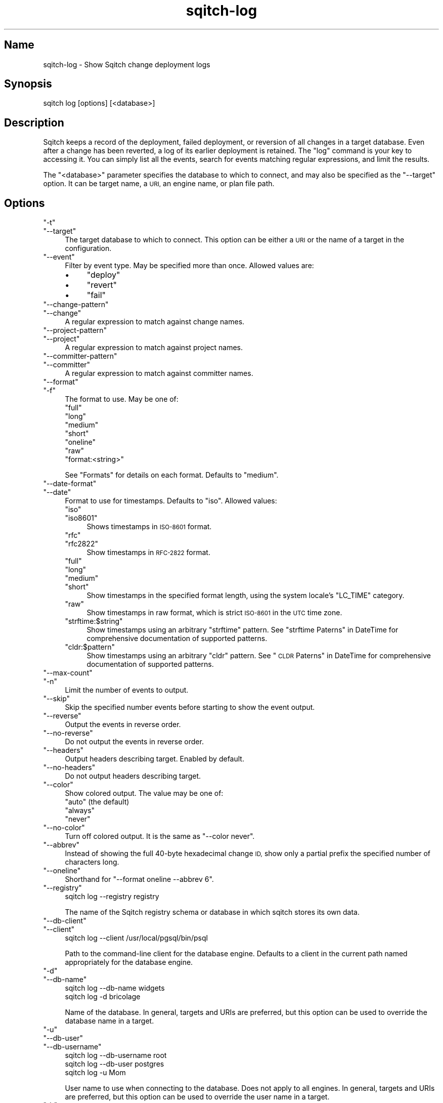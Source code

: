 .\" Automatically generated by Pod::Man 4.11 (Pod::Simple 3.35)
.\"
.\" Standard preamble:
.\" ========================================================================
.de Sp \" Vertical space (when we can't use .PP)
.if t .sp .5v
.if n .sp
..
.de Vb \" Begin verbatim text
.ft CW
.nf
.ne \\$1
..
.de Ve \" End verbatim text
.ft R
.fi
..
.\" Set up some character translations and predefined strings.  \*(-- will
.\" give an unbreakable dash, \*(PI will give pi, \*(L" will give a left
.\" double quote, and \*(R" will give a right double quote.  \*(C+ will
.\" give a nicer C++.  Capital omega is used to do unbreakable dashes and
.\" therefore won't be available.  \*(C` and \*(C' expand to `' in nroff,
.\" nothing in troff, for use with C<>.
.tr \(*W-
.ds C+ C\v'-.1v'\h'-1p'\s-2+\h'-1p'+\s0\v'.1v'\h'-1p'
.ie n \{\
.    ds -- \(*W-
.    ds PI pi
.    if (\n(.H=4u)&(1m=24u) .ds -- \(*W\h'-12u'\(*W\h'-12u'-\" diablo 10 pitch
.    if (\n(.H=4u)&(1m=20u) .ds -- \(*W\h'-12u'\(*W\h'-8u'-\"  diablo 12 pitch
.    ds L" ""
.    ds R" ""
.    ds C` ""
.    ds C' ""
'br\}
.el\{\
.    ds -- \|\(em\|
.    ds PI \(*p
.    ds L" ``
.    ds R" ''
.    ds C`
.    ds C'
'br\}
.\"
.\" Escape single quotes in literal strings from groff's Unicode transform.
.ie \n(.g .ds Aq \(aq
.el       .ds Aq '
.\"
.\" If the F register is >0, we'll generate index entries on stderr for
.\" titles (.TH), headers (.SH), subsections (.SS), items (.Ip), and index
.\" entries marked with X<> in POD.  Of course, you'll have to process the
.\" output yourself in some meaningful fashion.
.\"
.\" Avoid warning from groff about undefined register 'F'.
.de IX
..
.nr rF 0
.if \n(.g .if rF .nr rF 1
.if (\n(rF:(\n(.g==0)) \{\
.    if \nF \{\
.        de IX
.        tm Index:\\$1\t\\n%\t"\\$2"
..
.        if !\nF==2 \{\
.            nr % 0
.            nr F 2
.        \}
.    \}
.\}
.rr rF
.\"
.\" Accent mark definitions (@(#)ms.acc 1.5 88/02/08 SMI; from UCB 4.2).
.\" Fear.  Run.  Save yourself.  No user-serviceable parts.
.    \" fudge factors for nroff and troff
.if n \{\
.    ds #H 0
.    ds #V .8m
.    ds #F .3m
.    ds #[ \f1
.    ds #] \fP
.\}
.if t \{\
.    ds #H ((1u-(\\\\n(.fu%2u))*.13m)
.    ds #V .6m
.    ds #F 0
.    ds #[ \&
.    ds #] \&
.\}
.    \" simple accents for nroff and troff
.if n \{\
.    ds ' \&
.    ds ` \&
.    ds ^ \&
.    ds , \&
.    ds ~ ~
.    ds /
.\}
.if t \{\
.    ds ' \\k:\h'-(\\n(.wu*8/10-\*(#H)'\'\h"|\\n:u"
.    ds ` \\k:\h'-(\\n(.wu*8/10-\*(#H)'\`\h'|\\n:u'
.    ds ^ \\k:\h'-(\\n(.wu*10/11-\*(#H)'^\h'|\\n:u'
.    ds , \\k:\h'-(\\n(.wu*8/10)',\h'|\\n:u'
.    ds ~ \\k:\h'-(\\n(.wu-\*(#H-.1m)'~\h'|\\n:u'
.    ds / \\k:\h'-(\\n(.wu*8/10-\*(#H)'\z\(sl\h'|\\n:u'
.\}
.    \" troff and (daisy-wheel) nroff accents
.ds : \\k:\h'-(\\n(.wu*8/10-\*(#H+.1m+\*(#F)'\v'-\*(#V'\z.\h'.2m+\*(#F'.\h'|\\n:u'\v'\*(#V'
.ds 8 \h'\*(#H'\(*b\h'-\*(#H'
.ds o \\k:\h'-(\\n(.wu+\w'\(de'u-\*(#H)/2u'\v'-.3n'\*(#[\z\(de\v'.3n'\h'|\\n:u'\*(#]
.ds d- \h'\*(#H'\(pd\h'-\w'~'u'\v'-.25m'\f2\(hy\fP\v'.25m'\h'-\*(#H'
.ds D- D\\k:\h'-\w'D'u'\v'-.11m'\z\(hy\v'.11m'\h'|\\n:u'
.ds th \*(#[\v'.3m'\s+1I\s-1\v'-.3m'\h'-(\w'I'u*2/3)'\s-1o\s+1\*(#]
.ds Th \*(#[\s+2I\s-2\h'-\w'I'u*3/5'\v'-.3m'o\v'.3m'\*(#]
.ds ae a\h'-(\w'a'u*4/10)'e
.ds Ae A\h'-(\w'A'u*4/10)'E
.    \" corrections for vroff
.if v .ds ~ \\k:\h'-(\\n(.wu*9/10-\*(#H)'\s-2\u~\d\s+2\h'|\\n:u'
.if v .ds ^ \\k:\h'-(\\n(.wu*10/11-\*(#H)'\v'-.4m'^\v'.4m'\h'|\\n:u'
.    \" for low resolution devices (crt and lpr)
.if \n(.H>23 .if \n(.V>19 \
\{\
.    ds : e
.    ds 8 ss
.    ds o a
.    ds d- d\h'-1'\(ga
.    ds D- D\h'-1'\(hy
.    ds th \o'bp'
.    ds Th \o'LP'
.    ds ae ae
.    ds Ae AE
.\}
.rm #[ #] #H #V #F C
.\" ========================================================================
.\"
.IX Title "sqitch-log 3"
.TH sqitch-log 3 "2021-09-02" "perl v5.30.0" "User Contributed Perl Documentation"
.\" For nroff, turn off justification.  Always turn off hyphenation; it makes
.\" way too many mistakes in technical documents.
.if n .ad l
.nh
.SH "Name"
.IX Header "Name"
sqitch-log \- Show Sqitch change deployment logs
.SH "Synopsis"
.IX Header "Synopsis"
.Vb 1
\&  sqitch log [options] [<database>]
.Ve
.SH "Description"
.IX Header "Description"
Sqitch keeps a record of the deployment, failed deployment, or reversion of
all changes in a target database. Even after a change has been reverted, a log
of its earlier deployment is retained. The \f(CW\*(C`log\*(C'\fR command is your key to
accessing it. You can simply list all the events, search for events matching
regular expressions, and limit the results.
.PP
The \f(CW\*(C`<database>\*(C'\fR parameter specifies the database to which to connect,
and may also be specified as the \f(CW\*(C`\-\-target\*(C'\fR option. It can be target name,
a \s-1URI,\s0 an engine name, or plan file path.
.SH "Options"
.IX Header "Options"
.ie n .IP """\-t""" 4
.el .IP "\f(CW\-t\fR" 4
.IX Item "-t"
.PD 0
.ie n .IP """\-\-target""" 4
.el .IP "\f(CW\-\-target\fR" 4
.IX Item "--target"
.PD
The target database to which to connect. This option can be either a \s-1URI\s0 or
the name of a target in the configuration.
.ie n .IP """\-\-event""" 4
.el .IP "\f(CW\-\-event\fR" 4
.IX Item "--event"
Filter by event type. May be specified more than once. Allowed values are:
.RS 4
.IP "\(bu" 4
\&\f(CW\*(C`deploy\*(C'\fR
.IP "\(bu" 4
\&\f(CW\*(C`revert\*(C'\fR
.IP "\(bu" 4
\&\f(CW\*(C`fail\*(C'\fR
.RE
.RS 4
.RE
.ie n .IP """\-\-change\-pattern""" 4
.el .IP "\f(CW\-\-change\-pattern\fR" 4
.IX Item "--change-pattern"
.PD 0
.ie n .IP """\-\-change""" 4
.el .IP "\f(CW\-\-change\fR" 4
.IX Item "--change"
.PD
A regular expression to match against change names.
.ie n .IP """\-\-project\-pattern""" 4
.el .IP "\f(CW\-\-project\-pattern\fR" 4
.IX Item "--project-pattern"
.PD 0
.ie n .IP """\-\-project""" 4
.el .IP "\f(CW\-\-project\fR" 4
.IX Item "--project"
.PD
A regular expression to match against project names.
.ie n .IP """\-\-committer\-pattern""" 4
.el .IP "\f(CW\-\-committer\-pattern\fR" 4
.IX Item "--committer-pattern"
.PD 0
.ie n .IP """\-\-committer""" 4
.el .IP "\f(CW\-\-committer\fR" 4
.IX Item "--committer"
.PD
A regular expression to match against committer names.
.ie n .IP """\-\-format""" 4
.el .IP "\f(CW\-\-format\fR" 4
.IX Item "--format"
.PD 0
.ie n .IP """\-f""" 4
.el .IP "\f(CW\-f\fR" 4
.IX Item "-f"
.PD
The format to use. May be one of:
.RS 4
.ie n .IP """full""" 4
.el .IP "\f(CWfull\fR" 4
.IX Item "full"
.PD 0
.ie n .IP """long""" 4
.el .IP "\f(CWlong\fR" 4
.IX Item "long"
.ie n .IP """medium""" 4
.el .IP "\f(CWmedium\fR" 4
.IX Item "medium"
.ie n .IP """short""" 4
.el .IP "\f(CWshort\fR" 4
.IX Item "short"
.ie n .IP """oneline""" 4
.el .IP "\f(CWoneline\fR" 4
.IX Item "oneline"
.ie n .IP """raw""" 4
.el .IP "\f(CWraw\fR" 4
.IX Item "raw"
.ie n .IP """format:<string>""" 4
.el .IP "\f(CWformat:<string>\fR" 4
.IX Item "format:<string>"
.RE
.RS 4
.PD
.Sp
See \*(L"Formats\*(R" for details on each format. Defaults to \f(CW\*(C`medium\*(C'\fR.
.RE
.ie n .IP """\-\-date\-format""" 4
.el .IP "\f(CW\-\-date\-format\fR" 4
.IX Item "--date-format"
.PD 0
.ie n .IP """\-\-date""" 4
.el .IP "\f(CW\-\-date\fR" 4
.IX Item "--date"
.PD
Format to use for timestamps. Defaults to \f(CW\*(C`iso\*(C'\fR. Allowed values:
.RS 4
.ie n .IP """iso""" 4
.el .IP "\f(CWiso\fR" 4
.IX Item "iso"
.PD 0
.ie n .IP """iso8601""" 4
.el .IP "\f(CWiso8601\fR" 4
.IX Item "iso8601"
.PD
Shows timestamps in \s-1ISO\-8601\s0 format.
.ie n .IP """rfc""" 4
.el .IP "\f(CWrfc\fR" 4
.IX Item "rfc"
.PD 0
.ie n .IP """rfc2822""" 4
.el .IP "\f(CWrfc2822\fR" 4
.IX Item "rfc2822"
.PD
Show timestamps in \s-1RFC\-2822\s0 format.
.ie n .IP """full""" 4
.el .IP "\f(CWfull\fR" 4
.IX Item "full"
.PD 0
.ie n .IP """long""" 4
.el .IP "\f(CWlong\fR" 4
.IX Item "long"
.ie n .IP """medium""" 4
.el .IP "\f(CWmedium\fR" 4
.IX Item "medium"
.ie n .IP """short""" 4
.el .IP "\f(CWshort\fR" 4
.IX Item "short"
.PD
Show timestamps in the specified format length, using the system locale's
\&\f(CW\*(C`LC_TIME\*(C'\fR category.
.ie n .IP """raw""" 4
.el .IP "\f(CWraw\fR" 4
.IX Item "raw"
Show timestamps in raw format, which is strict \s-1ISO\-8601\s0 in the \s-1UTC\s0 time zone.
.ie n .IP """strftime:$string""" 4
.el .IP "\f(CWstrftime:$string\fR" 4
.IX Item "strftime:$string"
Show timestamps using an arbitrary \f(CW\*(C`strftime\*(C'\fR pattern. See
\&\*(L"strftime Paterns\*(R" in DateTime for comprehensive documentation of supported
patterns.
.ie n .IP """cldr:$pattern""" 4
.el .IP "\f(CWcldr:$pattern\fR" 4
.IX Item "cldr:$pattern"
Show timestamps using an arbitrary \f(CW\*(C`cldr\*(C'\fR pattern. See
\&\*(L"\s-1CLDR\s0 Paterns\*(R" in DateTime for comprehensive documentation of supported
patterns.
.RE
.RS 4
.RE
.ie n .IP """\-\-max\-count""" 4
.el .IP "\f(CW\-\-max\-count\fR" 4
.IX Item "--max-count"
.PD 0
.ie n .IP """\-n""" 4
.el .IP "\f(CW\-n\fR" 4
.IX Item "-n"
.PD
Limit the number of events to output.
.ie n .IP """\-\-skip""" 4
.el .IP "\f(CW\-\-skip\fR" 4
.IX Item "--skip"
Skip the specified number events before starting to show the event output.
.ie n .IP """\-\-reverse""" 4
.el .IP "\f(CW\-\-reverse\fR" 4
.IX Item "--reverse"
Output the events in reverse order.
.ie n .IP """\-\-no\-reverse""" 4
.el .IP "\f(CW\-\-no\-reverse\fR" 4
.IX Item "--no-reverse"
Do not output the events in reverse order.
.ie n .IP """\-\-headers""" 4
.el .IP "\f(CW\-\-headers\fR" 4
.IX Item "--headers"
Output headers describing target. Enabled by default.
.ie n .IP """\-\-no\-headers""" 4
.el .IP "\f(CW\-\-no\-headers\fR" 4
.IX Item "--no-headers"
Do not output headers describing target.
.ie n .IP """\-\-color""" 4
.el .IP "\f(CW\-\-color\fR" 4
.IX Item "--color"
Show colored output. The value may be one of:
.RS 4
.ie n .IP """auto"" (the default)" 4
.el .IP "\f(CWauto\fR (the default)" 4
.IX Item "auto (the default)"
.PD 0
.ie n .IP """always""" 4
.el .IP "\f(CWalways\fR" 4
.IX Item "always"
.ie n .IP """never""" 4
.el .IP "\f(CWnever\fR" 4
.IX Item "never"
.RE
.RS 4
.RE
.ie n .IP """\-\-no\-color""" 4
.el .IP "\f(CW\-\-no\-color\fR" 4
.IX Item "--no-color"
.PD
Turn off colored output. It is the same as \f(CW\*(C`\-\-color never\*(C'\fR.
.ie n .IP """\-\-abbrev""" 4
.el .IP "\f(CW\-\-abbrev\fR" 4
.IX Item "--abbrev"
Instead of showing the full 40\-byte hexadecimal change \s-1ID,\s0 show only a partial
prefix the specified number of characters long.
.ie n .IP """\-\-oneline""" 4
.el .IP "\f(CW\-\-oneline\fR" 4
.IX Item "--oneline"
Shorthand for \f(CW\*(C`\-\-format oneline \-\-abbrev 6\*(C'\fR.
.ie n .IP """\-\-registry""" 4
.el .IP "\f(CW\-\-registry\fR" 4
.IX Item "--registry"
.Vb 1
\&  sqitch log \-\-registry registry
.Ve
.Sp
The name of the Sqitch registry schema or database in which sqitch stores its
own data.
.ie n .IP """\-\-db\-client""" 4
.el .IP "\f(CW\-\-db\-client\fR" 4
.IX Item "--db-client"
.PD 0
.ie n .IP """\-\-client""" 4
.el .IP "\f(CW\-\-client\fR" 4
.IX Item "--client"
.PD
.Vb 1
\&  sqitch log \-\-client /usr/local/pgsql/bin/psql
.Ve
.Sp
Path to the command-line client for the database engine. Defaults to a client
in the current path named appropriately for the database engine.
.ie n .IP """\-d""" 4
.el .IP "\f(CW\-d\fR" 4
.IX Item "-d"
.PD 0
.ie n .IP """\-\-db\-name""" 4
.el .IP "\f(CW\-\-db\-name\fR" 4
.IX Item "--db-name"
.PD
.Vb 2
\&  sqitch log \-\-db\-name widgets
\&  sqitch log \-d bricolage
.Ve
.Sp
Name of the database. In general, targets and URIs are
preferred, but this option can be used to override the database name in a
target.
.ie n .IP """\-u""" 4
.el .IP "\f(CW\-u\fR" 4
.IX Item "-u"
.PD 0
.ie n .IP """\-\-db\-user""" 4
.el .IP "\f(CW\-\-db\-user\fR" 4
.IX Item "--db-user"
.ie n .IP """\-\-db\-username""" 4
.el .IP "\f(CW\-\-db\-username\fR" 4
.IX Item "--db-username"
.PD
.Vb 3
\&  sqitch log \-\-db\-username root
\&  sqitch log \-\-db\-user postgres
\&  sqitch log \-u Mom
.Ve
.Sp
User name to use when connecting to the database. Does not apply to all
engines. In general, targets and URIs are preferred, but this
option can be used to override the user name in a target.
.ie n .IP """\-h""" 4
.el .IP "\f(CW\-h\fR" 4
.IX Item "-h"
.PD 0
.ie n .IP """\-\-db\-host""" 4
.el .IP "\f(CW\-\-db\-host\fR" 4
.IX Item "--db-host"
.PD
.Vb 2
\&  sqitch log \-\-db\-host db.example.com
\&  sqitch log \-h appdb.example.net
.Ve
.Sp
Host name to use when connecting to the database. Does not apply to all
engines. In general, targets and URIs are preferred, but this
option can be used to override the host name in a target.
.ie n .IP """\-p""" 4
.el .IP "\f(CW\-p\fR" 4
.IX Item "-p"
.PD 0
.ie n .IP """\-\-db\-port""" 4
.el .IP "\f(CW\-\-db\-port\fR" 4
.IX Item "--db-port"
.PD
.Vb 2
\&  sqitch log \-\-db\-port 7654
\&  sqitch log \-p 5431
.Ve
.Sp
Port number to connect to. Does not apply to all engines. In general,
targets and URIs are preferred, but this option can be used
to override the port in a target.
.SH "Configuration Variables"
.IX Header "Configuration Variables"
.ie n .IP """log.format""" 4
.el .IP "\f(CWlog.format\fR" 4
.IX Item "log.format"
Output format to use. Supports the same values as \f(CW\*(C`\-\-format\*(C'\fR.
.ie n .IP """log.date_format""" 4
.el .IP "\f(CWlog.date_format\fR" 4
.IX Item "log.date_format"
Format to use for timestamps. Supports the same values as the \f(CW\*(C`\-\-date\-format\*(C'\fR
option.
.ie n .IP """log.color""" 4
.el .IP "\f(CWlog.color\fR" 4
.IX Item "log.color"
Output colors. Supports the same values as the \f(CW\*(C`\-\-color\*(C'\fR option.
.SH "Formats"
.IX Header "Formats"
There are several built-in formats, and you can emit data in a custom format
\&\f(CW\*(C`format:<string>\*(C'\fR format. Here are the details of the built-in formats:
.ie n .IP """oneline""" 4
.el .IP "\f(CWoneline\fR" 4
.IX Item "oneline"
.Vb 1
\&  <change id> <event type> <project name>:<change name> <title line>
.Ve
.Sp
This is designed to be as compact as possible.
.ie n .IP """short""" 4
.el .IP "\f(CWshort\fR" 4
.IX Item "short"
.Vb 3
\&  <event type> <change id>
\&  Name:      <change name>
\&  Committer: <committer>
\&
\&  <title line>
.Ve
.ie n .IP """medium""" 4
.el .IP "\f(CWmedium\fR" 4
.IX Item "medium"
.Vb 4
\&  <event type> <change id>
\&  Name:      <change name>
\&  Committer: <committer>
\&  Date:      <commit date>
\&
\&  <full change note>
.Ve
.ie n .IP """long""" 4
.el .IP "\f(CWlong\fR" 4
.IX Item "long"
.Vb 5
\&  <event type> <change id> <tags>
\&  Name:      <change name>
\&  Project:   <change name>
\&  Planner:   <planner>
\&  Committer: <committer>
\&
\&  <full change note>
.Ve
.ie n .IP """full""" 4
.el .IP "\f(CWfull\fR" 4
.IX Item "full"
.Vb 10
\&  <event type> <change id> <tags>
\&  Event:     <event type>
\&  Name:      <change name>
\&  Project:   <change name>
\&  Requires:  <required changes>
\&  Conflicts: <conflicting changes>
\&  Planner:   <planner>
\&  Planned:   <plan date>
\&  Committer: <committer>
\&  Committed: <commit date>
\&
\&  <full change note>
.Ve
.ie n .IP """raw""" 4
.el .IP "\f(CWraw\fR" 4
.IX Item "raw"
.Vb 9
\&  <event type> <change id> <tags>
\&  name      <change name>
\&  project   <project name>
\&  requires  <required changes>
\&  conflicts <conflicting changes>
\&  planner   <planner>
\&  planned   <raw plan date>
\&  committer <committer>
\&  committed <raw commit date>
\&
\&  <full change note>
.Ve
.Sp
Suitable for parsing: the change \s-1ID\s0 is displayed in full, without regard to
the value of \f(CW\*(C`\-\-abbrev\*(C'\fR; dates are formatted raw (strict \s-1ISO\-8601\s0 format in
the \s-1UTC\s0 time zone); and all labels are lowercased and unlocalized.
.ie n .IP """format:<string>""" 4
.el .IP "\f(CWformat:<string>\fR" 4
.IX Item "format:<string>"
The \f(CW\*(C`format:<string>\*(C'\fR format allows you to specify which information you
want to show. It works a little bit like \f(CW\*(C`printf\*(C'\fR format and a little like
Git log format. For example, this format:
.Sp
.Vb 1
\&  format:The committer of %h was %{name}c%vThe title was >>%s<<%v
.Ve
.Sp
Would show something like this:
.Sp
.Vb 2
\&  The committer of f26a3s was Tom Lane
\&  The title was >>We really need to get this right.<<
.Ve
.Sp
The placeholders are:
.RS 4
.IP "\(bu" 4
\&\f(CW%H\fR: Event change \s-1ID\s0
.IP "\(bu" 4
\&\f(CW%h\fR: Event change \s-1ID\s0 (respects \f(CW\*(C`\-\-abbrev\*(C'\fR)
.IP "\(bu" 4
\&\f(CW%n\fR: Event change name
.IP "\(bu" 4
\&\f(CW%o\fR: Event change project name
.IP "\(bu" 4
\&\f(CW\*(C`%($len)h\*(C'\fR: abbreviated change of length \f(CW$len\fR
.IP "\(bu" 4
\&\f(CW%e\fR: Event type (deploy, revert, fail)
.IP "\(bu" 4
\&\f(CW%l\fR: Localized lowercase event type label
.IP "\(bu" 4
\&\f(CW%L\fR: Localized title case event type label
.IP "\(bu" 4
\&\f(CW%c\fR: Event committer name and email address
.IP "\(bu" 4
\&\f(CW\*(C`%{name}c\*(C'\fR: Event committer name
.IP "\(bu" 4
\&\f(CW\*(C`%{email}c\*(C'\fR: Event committer email address
.IP "\(bu" 4
\&\f(CW\*(C`%{date}c\*(C'\fR: commit date (respects \f(CW\*(C`\-\-date\-format\*(C'\fR)
.IP "\(bu" 4
\&\f(CW\*(C`%{date:rfc}c\*(C'\fR: commit date, \s-1RFC2822\s0 format
.IP "\(bu" 4
\&\f(CW\*(C`%{date:iso}c\*(C'\fR: commit date, \s-1ISO\-8601\s0 format
.IP "\(bu" 4
\&\f(CW\*(C`%{date:full}c\*(C'\fR: commit date, full format
.IP "\(bu" 4
\&\f(CW\*(C`%{date:long}c\*(C'\fR: commit date, long format
.IP "\(bu" 4
\&\f(CW\*(C`%{date:medium}c\*(C'\fR: commit date, medium format
.IP "\(bu" 4
\&\f(CW\*(C`%{date:short}c\*(C'\fR: commit date, short format
.IP "\(bu" 4
\&\f(CW\*(C`%{date:cldr:$pattern}c\*(C'\fR: commit date, formatted with custom \s-1CLDR\s0 pattern
.IP "\(bu" 4
\&\f(CW\*(C`%{date:strftime:$pattern}c\*(C'\fR: commit date, formatted with custom strftime pattern
.IP "\(bu" 4
\&\f(CW%c\fR: Change planner name and email address
.IP "\(bu" 4
\&\f(CW\*(C`%{name}p\*(C'\fR: Change planner name
.IP "\(bu" 4
\&\f(CW\*(C`%{email}p\*(C'\fR: Change planner email address
.IP "\(bu" 4
\&\f(CW\*(C`%{date}p\*(C'\fR: plan date (respects \f(CW\*(C`\-\-date\-format\*(C'\fR)
.IP "\(bu" 4
\&\f(CW\*(C`%{date:rfc}p\*(C'\fR: plan date, \s-1RFC2822\s0 format
.IP "\(bu" 4
\&\f(CW\*(C`%{date:iso}p\*(C'\fR: plan date, \s-1ISO\-8601\s0 format
.IP "\(bu" 4
\&\f(CW\*(C`%{date:full}p\*(C'\fR: plan date, full format
.IP "\(bu" 4
\&\f(CW\*(C`%{date:long}p\*(C'\fR: plan date, long format
.IP "\(bu" 4
\&\f(CW\*(C`%{date:medium}p\*(C'\fR: plan date, medium format
.IP "\(bu" 4
\&\f(CW\*(C`%{date:short}p\*(C'\fR: plan date, short format
.IP "\(bu" 4
\&\f(CW\*(C`%{date:cldr:$pattern}p\*(C'\fR: plan date, formatted with custom \s-1CLDR\s0 pattern
.IP "\(bu" 4
\&\f(CW\*(C`%{date:strftime:$pattern}p\*(C'\fR: plan date, formatted with custom strftime pattern
.IP "\(bu" 4
\&\f(CW%t\fR: Comma-delimited list of tags
.IP "\(bu" 4
\&\f(CW\*(C`%{$sep}t\*(C'\fR: list of tags delimited by \f(CW$sep\fR
.IP "\(bu" 4
\&\f(CW%T\fR: Parenthesized list of comma-delimited tags
.IP "\(bu" 4
\&\f(CW\*(C`%{$sep}T\*(C'\fR: Parenthesized list of tags delimited by \f(CW$sep\fR
.IP "\(bu" 4
\&\f(CW%s\fR: Subject (a.k.a. title line)
.IP "\(bu" 4
\&\f(CW%r\fR: Comma-delimited list of required changes
.IP "\(bu" 4
\&\f(CW\*(C`%{$sep}r\*(C'\fR: list of required changes delimited by \f(CW$sep\fR
.IP "\(bu" 4
\&\f(CW%R\fR: Localized label and list of comma-delimited required changes
.IP "\(bu" 4
\&\f(CW\*(C`%{$sep}R\*(C'\fR: Localized label and list of required changes delimited by \f(CW$sep\fR
.IP "\(bu" 4
\&\f(CW%x\fR: Comma-delimited list of conflicting changes
.IP "\(bu" 4
\&\f(CW\*(C`%{$sep}x\*(C'\fR: list of conflicting changes delimited by \f(CW$sep\fR
.IP "\(bu" 4
\&\f(CW%X\fR: Localized label and list of comma-delimited conflicting changes
.IP "\(bu" 4
\&\f(CW\*(C`%{$sep}X\*(C'\fR: Localized label and list of conflicting changes delimited by \f(CW$sep\fR
.IP "\(bu" 4
\&\f(CW%b\fR: Body
.IP "\(bu" 4
\&\f(CW%B\fR: Raw body (unwrapped subject and body)
.IP "\(bu" 4
\&\f(CW\*(C`%{$prefix}\*(C'\fRB: Raw body with \f(CW$prefix\fR prefixed to every line
.IP "\(bu" 4
\&\f(CW\*(C`%{event}_\*(C'\fR Localized label for \*(L"event\*(R"
.IP "\(bu" 4
\&\f(CW\*(C`%{change}_\*(C'\fR Localized label for \*(L"change\*(R"
.IP "\(bu" 4
\&\f(CW\*(C`%{committer}_\*(C'\fR Localized label for \*(L"committer\*(R"
.IP "\(bu" 4
\&\f(CW\*(C`%{planner}_\*(C'\fR Localized label for \*(L"planner\*(R"
.IP "\(bu" 4
\&\f(CW\*(C`%{by}_\*(C'\fR Localized label for \*(L"by\*(R"
.IP "\(bu" 4
\&\f(CW\*(C`%{date}_\*(C'\fR Localized label for \*(L"date\*(R"
.IP "\(bu" 4
\&\f(CW\*(C`%{committed}_\*(C'\fR Localized label for \*(L"committed\*(R"
.IP "\(bu" 4
\&\f(CW\*(C`%{planned}_\*(C'\fR Localized label for \*(L"planned\*(R"
.IP "\(bu" 4
\&\f(CW\*(C`%{name}_\*(C'\fR Localized label for \*(L"name\*(R"
.IP "\(bu" 4
\&\f(CW\*(C`%{project}_\*(C'\fR Localized label for \*(L"project\*(R"
.IP "\(bu" 4
\&\f(CW\*(C`%{email}_\*(C'\fR Localized label for \*(L"email\*(R"
.IP "\(bu" 4
\&\f(CW\*(C`%{requires}_\*(C'\fR Localized label for \*(L"requires\*(R"
.IP "\(bu" 4
\&\f(CW\*(C`%{conflicts}_\*(C'\fR Localized label for \*(L"conflicts\*(R"
.IP "\(bu" 4
\&\f(CW%v\fR vertical space (newline)
.IP "\(bu" 4
\&\f(CW\*(C`%{$color}C\*(C'\fR: An \s-1ANSI\s0 color: black, red, green, yellow, reset, etc.
.IP "\(bu" 4
\&\f(CW\*(C`%{:event}C\*(C'\fR: An \s-1ANSI\s0 color based on event type (green deploy, blue revert, red fail)
.IP "\(bu" 4
\&\f(CW\*(C`%{$attribute}a\*(C'\fR: The raw attribute name and value, if it exists and has a value
.RE
.RS 4
.RE
.SH "Sqitch"
.IX Header "Sqitch"
Part of the sqitch suite.
